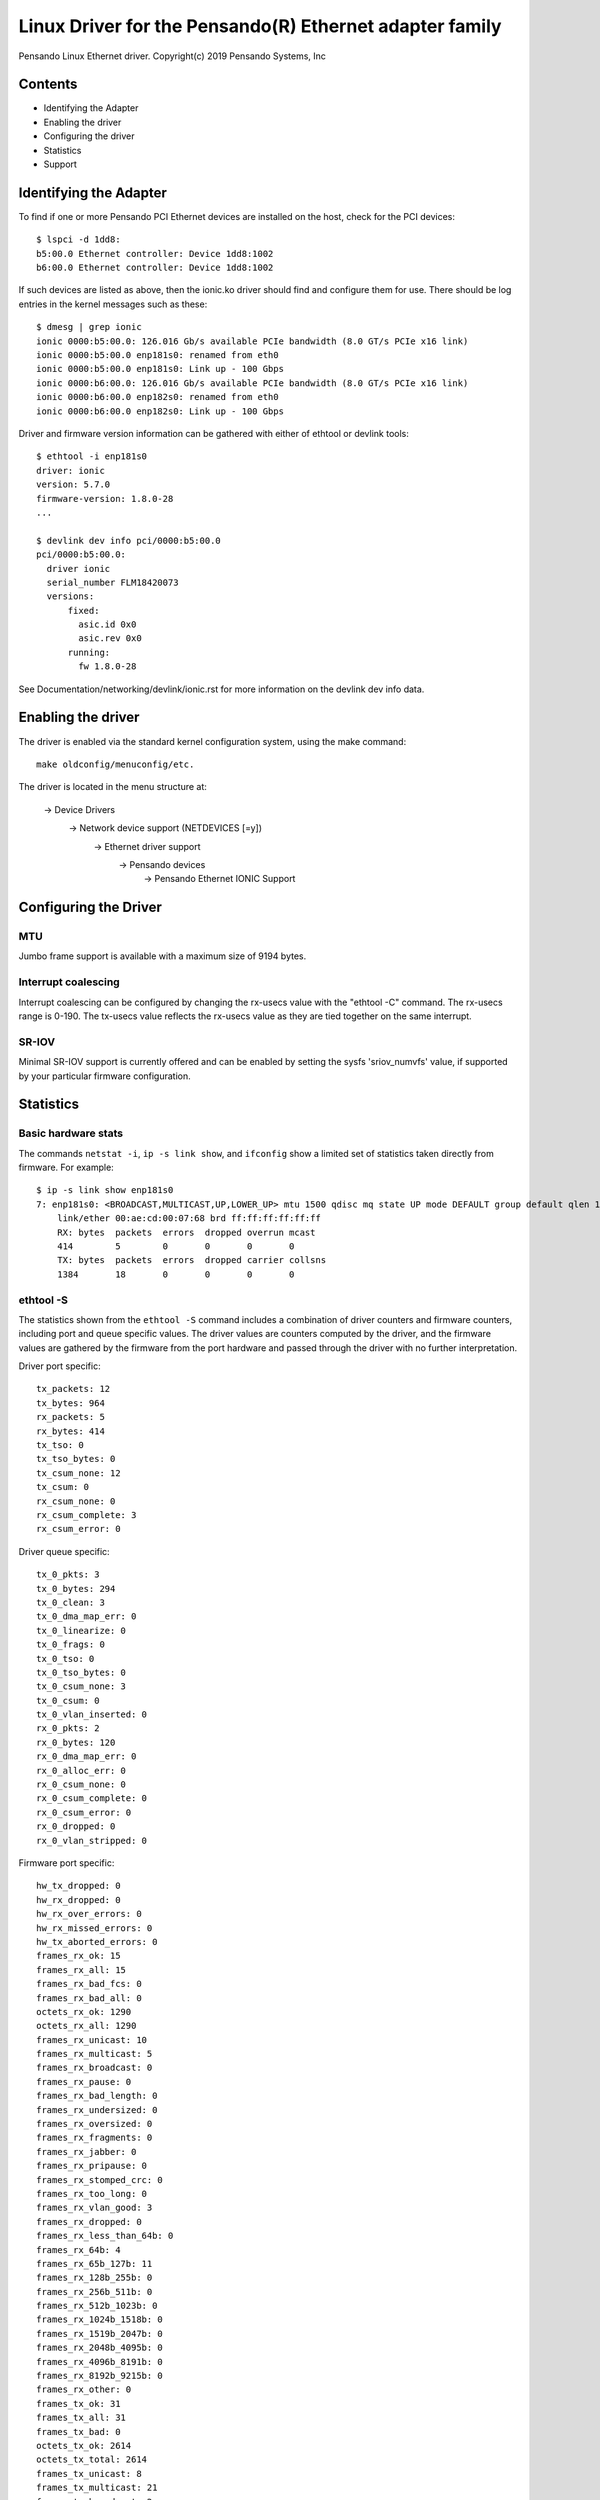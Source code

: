 .. SPDX-License-Identifier: GPL-2.0+

========================================================
Linux Driver for the Pensando(R) Ethernet adapter family
========================================================

Pensando Linux Ethernet driver.
Copyright(c) 2019 Pensando Systems, Inc

Contents
========

- Identifying the Adapter
- Enabling the driver
- Configuring the driver
- Statistics
- Support

Identifying the Adapter
=======================

To find if one or more Pensando PCI Ethernet devices are installed on the
host, check for the PCI devices::

  $ lspci -d 1dd8:
  b5:00.0 Ethernet controller: Device 1dd8:1002
  b6:00.0 Ethernet controller: Device 1dd8:1002

If such devices are listed as above, then the ionic.ko driver should find
and configure them for use.  There should be log entries in the kernel
messages such as these::

  $ dmesg | grep ionic
  ionic 0000:b5:00.0: 126.016 Gb/s available PCIe bandwidth (8.0 GT/s PCIe x16 link)
  ionic 0000:b5:00.0 enp181s0: renamed from eth0
  ionic 0000:b5:00.0 enp181s0: Link up - 100 Gbps
  ionic 0000:b6:00.0: 126.016 Gb/s available PCIe bandwidth (8.0 GT/s PCIe x16 link)
  ionic 0000:b6:00.0 enp182s0: renamed from eth0
  ionic 0000:b6:00.0 enp182s0: Link up - 100 Gbps

Driver and firmware version information can be gathered with either of
ethtool or devlink tools::

  $ ethtool -i enp181s0
  driver: ionic
  version: 5.7.0
  firmware-version: 1.8.0-28
  ...

  $ devlink dev info pci/0000:b5:00.0
  pci/0000:b5:00.0:
    driver ionic
    serial_number FLM18420073
    versions:
        fixed:
          asic.id 0x0
          asic.rev 0x0
        running:
          fw 1.8.0-28

See Documentation/networking/devlink/ionic.rst for more information
on the devlink dev info data.

Enabling the driver
===================

The driver is enabled via the standard kernel configuration system,
using the make command::

  make oldconfig/menuconfig/etc.

The driver is located in the menu structure at:

  -> Device Drivers
    -> Network device support (NETDEVICES [=y])
      -> Ethernet driver support
        -> Pensando devices
          -> Pensando Ethernet IONIC Support

Configuring the Driver
======================

MTU
---

Jumbo frame support is available with a maximum size of 9194 bytes.

Interrupt coalescing
--------------------

Interrupt coalescing can be configured by changing the rx-usecs value with
the "ethtool -C" command.  The rx-usecs range is 0-190.  The tx-usecs value
reflects the rx-usecs value as they are tied together on the same interrupt.

SR-IOV
------

Minimal SR-IOV support is currently offered and can be enabled by setting
the sysfs 'sriov_numvfs' value, if supported by your particular firmware
configuration.

Statistics
==========

Basic hardware stats
--------------------

The commands ``netstat -i``, ``ip -s link show``, and ``ifconfig`` show
a limited set of statistics taken directly from firmware.  For example::

  $ ip -s link show enp181s0
  7: enp181s0: <BROADCAST,MULTICAST,UP,LOWER_UP> mtu 1500 qdisc mq state UP mode DEFAULT group default qlen 1000
      link/ether 00:ae:cd:00:07:68 brd ff:ff:ff:ff:ff:ff
      RX: bytes  packets  errors  dropped overrun mcast
      414        5        0       0       0       0
      TX: bytes  packets  errors  dropped carrier collsns
      1384       18       0       0       0       0

ethtool -S
----------

The statistics shown from the ``ethtool -S`` command includes a combination of
driver counters and firmware counters, including port and queue specific values.
The driver values are counters computed by the driver, and the firmware values
are gathered by the firmware from the port hardware and passed through the
driver with no further interpretation.

Driver port specific::

     tx_packets: 12
     tx_bytes: 964
     rx_packets: 5
     rx_bytes: 414
     tx_tso: 0
     tx_tso_bytes: 0
     tx_csum_none: 12
     tx_csum: 0
     rx_csum_none: 0
     rx_csum_complete: 3
     rx_csum_error: 0

Driver queue specific::

     tx_0_pkts: 3
     tx_0_bytes: 294
     tx_0_clean: 3
     tx_0_dma_map_err: 0
     tx_0_linearize: 0
     tx_0_frags: 0
     tx_0_tso: 0
     tx_0_tso_bytes: 0
     tx_0_csum_none: 3
     tx_0_csum: 0
     tx_0_vlan_inserted: 0
     rx_0_pkts: 2
     rx_0_bytes: 120
     rx_0_dma_map_err: 0
     rx_0_alloc_err: 0
     rx_0_csum_none: 0
     rx_0_csum_complete: 0
     rx_0_csum_error: 0
     rx_0_dropped: 0
     rx_0_vlan_stripped: 0

Firmware port specific::

     hw_tx_dropped: 0
     hw_rx_dropped: 0
     hw_rx_over_errors: 0
     hw_rx_missed_errors: 0
     hw_tx_aborted_errors: 0
     frames_rx_ok: 15
     frames_rx_all: 15
     frames_rx_bad_fcs: 0
     frames_rx_bad_all: 0
     octets_rx_ok: 1290
     octets_rx_all: 1290
     frames_rx_unicast: 10
     frames_rx_multicast: 5
     frames_rx_broadcast: 0
     frames_rx_pause: 0
     frames_rx_bad_length: 0
     frames_rx_undersized: 0
     frames_rx_oversized: 0
     frames_rx_fragments: 0
     frames_rx_jabber: 0
     frames_rx_pripause: 0
     frames_rx_stomped_crc: 0
     frames_rx_too_long: 0
     frames_rx_vlan_good: 3
     frames_rx_dropped: 0
     frames_rx_less_than_64b: 0
     frames_rx_64b: 4
     frames_rx_65b_127b: 11
     frames_rx_128b_255b: 0
     frames_rx_256b_511b: 0
     frames_rx_512b_1023b: 0
     frames_rx_1024b_1518b: 0
     frames_rx_1519b_2047b: 0
     frames_rx_2048b_4095b: 0
     frames_rx_4096b_8191b: 0
     frames_rx_8192b_9215b: 0
     frames_rx_other: 0
     frames_tx_ok: 31
     frames_tx_all: 31
     frames_tx_bad: 0
     octets_tx_ok: 2614
     octets_tx_total: 2614
     frames_tx_unicast: 8
     frames_tx_multicast: 21
     frames_tx_broadcast: 2
     frames_tx_pause: 0
     frames_tx_pripause: 0
     frames_tx_vlan: 0
     frames_tx_less_than_64b: 0
     frames_tx_64b: 4
     frames_tx_65b_127b: 27
     frames_tx_128b_255b: 0
     frames_tx_256b_511b: 0
     frames_tx_512b_1023b: 0
     frames_tx_1024b_1518b: 0
     frames_tx_1519b_2047b: 0
     frames_tx_2048b_4095b: 0
     frames_tx_4096b_8191b: 0
     frames_tx_8192b_9215b: 0
     frames_tx_other: 0
     frames_tx_pri_0: 0
     frames_tx_pri_1: 0
     frames_tx_pri_2: 0
     frames_tx_pri_3: 0
     frames_tx_pri_4: 0
     frames_tx_pri_5: 0
     frames_tx_pri_6: 0
     frames_tx_pri_7: 0
     frames_rx_pri_0: 0
     frames_rx_pri_1: 0
     frames_rx_pri_2: 0
     frames_rx_pri_3: 0
     frames_rx_pri_4: 0
     frames_rx_pri_5: 0
     frames_rx_pri_6: 0
     frames_rx_pri_7: 0
     tx_pripause_0_1us_count: 0
     tx_pripause_1_1us_count: 0
     tx_pripause_2_1us_count: 0
     tx_pripause_3_1us_count: 0
     tx_pripause_4_1us_count: 0
     tx_pripause_5_1us_count: 0
     tx_pripause_6_1us_count: 0
     tx_pripause_7_1us_count: 0
     rx_pripause_0_1us_count: 0
     rx_pripause_1_1us_count: 0
     rx_pripause_2_1us_count: 0
     rx_pripause_3_1us_count: 0
     rx_pripause_4_1us_count: 0
     rx_pripause_5_1us_count: 0
     rx_pripause_6_1us_count: 0
     rx_pripause_7_1us_count: 0
     rx_pause_1us_count: 0
     frames_tx_truncated: 0


Support
=======

For general Linux networking support, please use the netdev mailing
list, which is monitored by Pensando personnel::

  netdev@vger.kernel.org

For more specific support needs, please use the Pensando driver support
email::

  drivers@pensando.io
